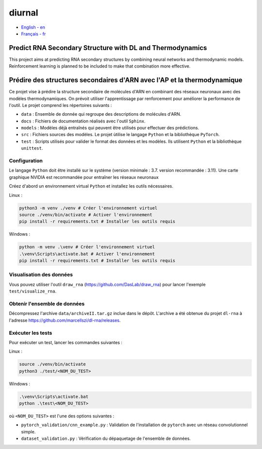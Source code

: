 diurnal
=======

- `English - en`_
- `Français - fr`_

.. _English - en:

Predict RNA Secondary Structure with DL and Thermodynamics
----------------------------------------------------------

This project aims at predicting RNA secondary structures by combining neural
networks and thermodynamic models. Reinforcement learning is planned to be
included to make that combination more effective.


.. _Français - fr:

Prédire des structures secondaires d'ARN avec l'AP et la thermodynamique
------------------------------------------------------------------------

Ce projet vise à prédire la structure secondaire de molécules d'ARN en
combinant des réseaux neuronaux avec des modèles thermodynamiques. On prévoit
utiliser l'apprentissage par renforcement pour améliorer la performance de
l'outil. Le projet comprend les répertoires suivants :

- ``data`` : Ensemble de donnée qui regroupe des descriptions de molécules
  d'ARN.
- ``docs`` : Fichiers de documentation réalisés avec l'outil ``Sphinx``.
- ``models`` : Modèles déjà entraînés qui peuvent être utilisés pour effectuer
  des prédictions.
- ``src`` : Fichiers sources des modèles. Le projet ùtilise le langage
  ``Python`` et la bibliothèque ``PyTorch``.
- ``test`` : Scripts utilisés pour valider le format des données et les
  modèles. Ils utilisent ``Python`` et la bibliothèque ``unittest``.

Configuration
`````````````

Le langage ``Python`` doit être installé sur le système (version minimale :
3.7. version recommandée : 3.11). Une carte graphique NVIDIA est recommandée
pour entraîner les réseaux neuronaux

Créez d'abord un environnement virtual ``Python`` et installez les outils
nécessaires.

Linux :

.. code-block:: bash

   python3 -m venv ./venv # Créer l'environnement virtuel
   source ./venv/bin/activate # Activer l'environnement
   pip install -r requirements.txt # Installer les outils requis

Windows :

.. code-block:: bash

   python -m venv .\venv # Créer l'environnement virtuel
   .\venv\Scripts\activate.bat # Activer l'environnement
   pip install -r requirements.txt # Installer les outils requis

Visualisation des données
`````````````````````````

Vous pouvez utiliser l'outil ``draw_rna`` (https://github.com/DasLab/draw_rna)
pour lancer l'exemple ``test/visualize_rna``.

Obtenir l'ensemble de données
`````````````````````````````

Décompressez l'archive ``data/archiveII.tar.gz`` inclue dans le dépôt.
L'archive a été obtenue du projet ``dl-rna`` à l'adresse
https://github.com/marcellszi/dl-rna/releases.

Exécuter les tests
``````````````````

Pour exécuter un test, lancer les commandes suivantes :

Linux :

.. code-block:: bash

   source ./venv/bin/activate
   python3 ./test/<NOM_DU_TEST>

Windows :

.. code-block:: bash

   .\venv\Scripts\activate.bat
   python .\test\<NOM_DU_TEST>

où ``<NOM_DU_TEST>`` est l'une des options suivantes :

- ``pytorch_validation/cnn_example.py`` : Validation de l'installation de
  ``pytorch`` avec un réseau convolutionnel simple.
- ``dataset_validation.py`` : Vérification du dépaquetage de l'ensemble de
  données.
